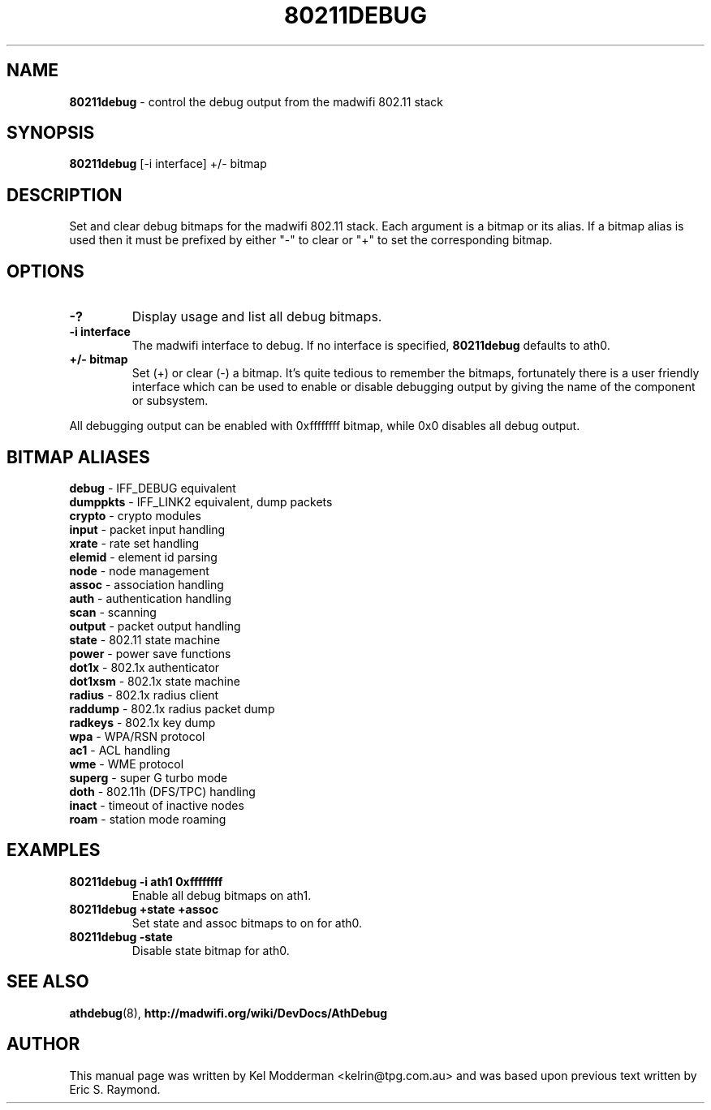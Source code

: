 .TH "80211DEBUG" "8" "February 2006" "" ""
.SH "NAME"
\fB80211debug\fP \- control the debug output from the madwifi 802.11 stack
.SH "SYNOPSIS"
.B 80211debug
[-i interface] +/\- bitmap
.SH "DESCRIPTION"
Set and clear debug bitmaps for the madwifi 802.11 stack. Each argument is a 
bitmap or its alias. If a bitmap alias is used then it must be prefixed by 
either "-" to clear or "+" to set the corresponding bitmap.
.PP
.SH "OPTIONS"
.TP
.B \-?
Display usage and list all debug bitmaps.
.TP
.B \-i interface
The madwifi interface to debug. If no interface is specified, \fB80211debug\fP
defaults to ath0.
.TP
.B +/\- bitmap
Set (+) or clear (-) a bitmap. It's quite tedious to remember the bitmaps,
fortunately there is a user friendly interface which can be used to enable or
disable debugging output by giving the name of the component or subsystem.
.PP
All debugging output can be enabled with 0xffffffff bitmap, while 0x0
disables all debug output.
.PP
.SH "BITMAP ALIASES"
.BI debug
\- IFF_DEBUG equivalent
.br
.BI dumppkts
\- IFF_LINK2 equivalent, dump packets
.br
.BI crypto
\- crypto modules
.br
.BI input
\- packet input handling
.br
.BI xrate
\- rate set handling
.br
.BI elemid
\- element id parsing
.br
.BI node
\- node management
.br
.BI assoc
\- association handling
.br
.BI auth
\- authentication handling
.br
.BI scan
\- scanning
.br
.BI output
\- packet output handling
.br
.BI state
\- 802.11 state machine
.br
.BI power
\- power save functions
.br
.BI dot1x
\- 802.1x authenticator
.br
.BI dot1xsm
\- 802.1x state machine
.br
.BI radius
\- 802.1x radius client
.br
.BI raddump
\- 802.1x radius packet dump
.br
.BI radkeys
\- 802.1x key dump
.br
.BI wpa
\- WPA/RSN protocol
.br
.BI ac1
\- ACL handling
.br
.BI wme
\- WME protocol
.br
.BI superg
\- super G turbo mode
.br
.BI doth
\- 802.11h (DFS/TPC) handling
.br
.BI inact
\- timeout of inactive nodes
.br
.BI roam
\- station mode roaming
.br
.PP
.SH "EXAMPLES"
.TP
.B 80211debug \-i ath1 0xffffffff
Enable all debug bitmaps on ath1.
.TP
.B 80211debug +state +assoc
Set state and assoc bitmaps to  on for ath0.
.TP
.B 80211debug \-state
Disable state bitmap for ath0.
.PP
.SH "SEE ALSO"
\fBathdebug\fP(8), \fBhttp://madwifi.org/wiki/DevDocs/AthDebug\fP
.SH "AUTHOR"
This manual page was written by Kel Modderman <kelrin@tpg.com.au> and was based
upon previous text written by Eric S. Raymond.
